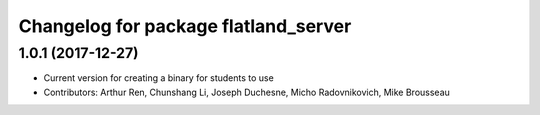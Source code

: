 ^^^^^^^^^^^^^^^^^^^^^^^^^^^^^^^^^^^^^
Changelog for package flatland_server
^^^^^^^^^^^^^^^^^^^^^^^^^^^^^^^^^^^^^

1.0.1 (2017-12-27)
------------------
* Current version for creating a binary for students to use
* Contributors: Arthur Ren, Chunshang Li, Joseph Duchesne, Micho Radovnikovich, Mike Brousseau
